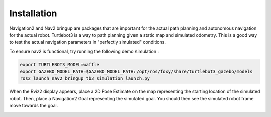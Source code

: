 ************
Installation
************

Navigation2 and Nav2 bringup are packages that are important for the actual path planning and autonomous navigation for the actual robot. Turtlebot3 is a way to path planning given a static map and simulated odometry. This is a good way to test the actual navigation parameters in "perfectly simulated" conditions.

.. tabs::
  .. group-tab:: Linux
  
    .. code-block:: bash
    
        sudo apt install ros-foxy-navigation2
        sudo apt install ros-foxy-nav2-bringup
        sudo apt install ros-foxy-turtlebot3*

To ensure nav2 is functional, try running the following demo simulation :

.. code-block:: bash

    export TURTLEBOT3_MODEL=waffle
    export GAZEBO_MODEL_PATH=$GAZEBO_MODEL_PATH:/opt/ros/foxy/share/turtlebot3_gazebo/models
    ros2 launch nav2_bringup tb3_simulation_launch.py

When the Rviz2 display appears, place a 2D Pose Estimate on the map representing the starting location of the simulated robot. Then, place a Navigation2 Goal representing the simulated goal. You should then see the simulated robot frame move towards the goal.

.. image:: static/nav_rviz.png
   :width: 600